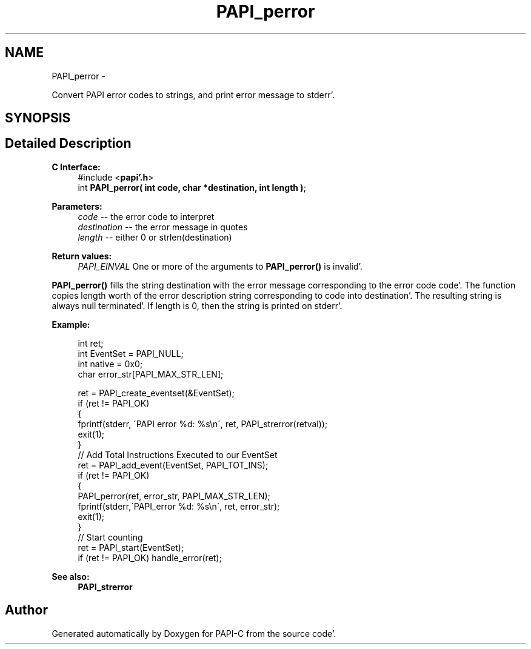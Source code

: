 .TH "PAPI_perror" 3 "Fri Aug 26 2011" "Version 4.1.4.0" "PAPI-C" \" -*- nroff -*-
.ad l
.nh
.SH NAME
PAPI_perror \- 
.PP
Convert PAPI error codes to strings, and print error message to stderr'\&.  

.SH SYNOPSIS
.br
.PP
.SH "Detailed Description"
.PP 
\fBC Interface:\fP
.RS 4
#include <\fBpapi'\&.h\fP> 
.br
 int \fBPAPI_perror( int code, char *destination, int length )\fP;
.RE
.PP
\fBParameters:\fP
.RS 4
\fIcode\fP -- the error code to interpret 
.br
\fIdestination\fP -- the error message in quotes 
.br
\fIlength\fP -- either 0 or strlen(destination)
.RE
.PP
\fBReturn values:\fP
.RS 4
\fIPAPI_EINVAL\fP One or more of the arguments to \fBPAPI_perror()\fP is invalid'\&.
.RE
.PP
\fBPAPI_perror()\fP fills the string destination with the error message corresponding to the error code code'\&. The function copies length worth of the error description string corresponding to code into destination'\&. The resulting string is always null terminated'\&. If length is 0, then the string is printed on stderr'\&.
.PP
\fBExample:\fP
.RS 4

.PP
.nf
  int ret;
  int EventSet = PAPI_NULL;
  int native = 0x0;
  char error_str[PAPI_MAX_STR_LEN];

  ret = PAPI_create_eventset(&EventSet);
  if (ret != PAPI_OK)
  {
     fprintf(stderr, \'PAPI error %d: %s\\n\', ret, PAPI_strerror(retval));
     exit(1);
  }
  // Add Total Instructions Executed to our EventSet
  ret = PAPI_add_event(EventSet, PAPI_TOT_INS);
  if (ret != PAPI_OK)
  {
     PAPI_perror(ret, error_str, PAPI_MAX_STR_LEN);
     fprintf(stderr,\'PAPI_error %d: %s\\n\', ret, error_str);
     exit(1);
  }
  // Start counting
  ret = PAPI_start(EventSet);
  if (ret != PAPI_OK) handle_error(ret);

.fi
.PP
.RE
.PP
\fBSee also:\fP
.RS 4
\fBPAPI_strerror\fP 
.RE
.PP


.SH "Author"
.PP 
Generated automatically by Doxygen for PAPI-C from the source code'\&.
